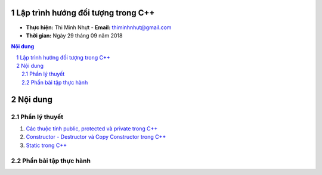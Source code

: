 Lập trình hướng đối tượng trong C++
###################################

* **Thực hiện:** Thi Minh Nhựt - **Email:** thiminhnhut@gmail.com

* **Thời gian:** Ngày 29 tháng 09 năm 2018

.. sectnum::

.. contents:: Nội dung

Nội dung
########

Phần lý thuyết
**************

1. `Các thuộc tính public, protected và private trong C++ <https://github.com/thiminhnhut/OOPCPlusPlus/blob/master/Tutorials/public_protected_private.md>`_

2. `Constructor - Destructor và Copy Constructor trong C++ <https://github.com/thiminhnhut/OOPCPlusPlus/blob/master/Tutorials/constructor_destructor_copy_constructor.md>`_

3. `Static trong C++ <https://github.com/thiminhnhut/OOPCPlusPlus/blob/master/Tutorials/static.md>`_

Phần bài tập thực hành
**********************